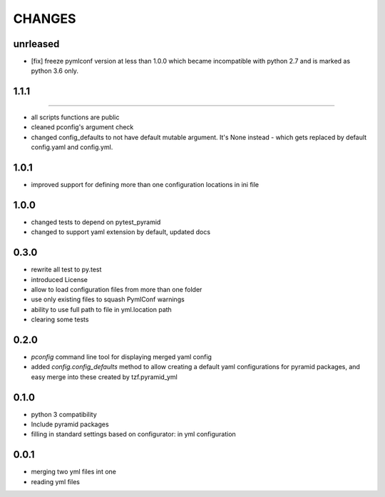 =======
CHANGES
=======

unrleased
-------

- [fix] freeze pymlconf version at less than 1.0.0 which became incompatible with python 2.7 and is marked as python 3.6 only.

1.1.1
-------
-------

- all scripts functions are public
- cleaned pconfig's argument check
- changed config_defaults to not have default mutable argument. It's None instead - which gets replaced by default config.yaml and config.yml.

1.0.1
-------

- improved support for defining more than one configuration locations in ini file


1.0.0
-----
- changed tests to depend on pytest_pyramid
- changed to support yaml extension by default, updated docs


0.3.0
-----
- rewrite all test to py.test
- introduced License
- allow to load configuration files from more than one folder
- use only existing files to squash PymlConf warnings
- ability to use full path to file in yml.location path
- clearing some tests

0.2.0
-----
- *pconfig* command line tool for displaying merged yaml config
- added *config.config_defaults* method to allow creating a default yaml configurations for pyramid packages, and easy merge into these created by tzf.pyramid_yml

0.1.0
-----
- python 3 compatibility
- Include pyramid packages
- filling in standard settings based on configurator: in yml configuration

0.0.1
-----
- merging two yml files int one
- reading yml files
